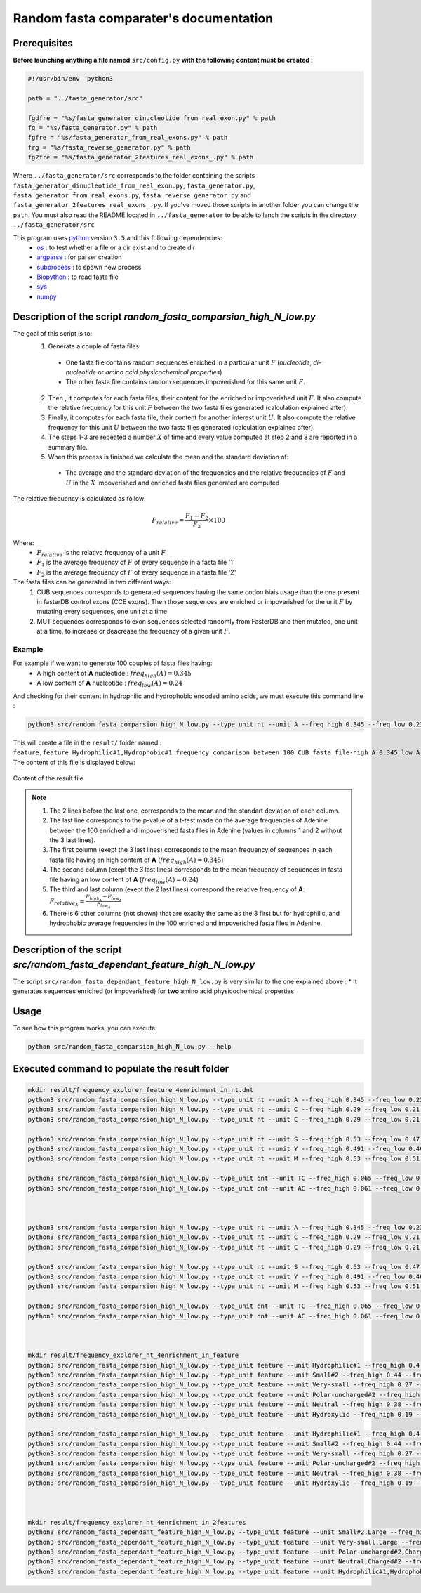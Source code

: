 Random fasta comparater's documentation
=======================================

Prerequisites
--------------

**Before launching anything a file named** ``src/config.py`` **with the following content must be created :**

.. code-block:: python

  #!/usr/bin/env  python3

  path = "../fasta_generator/src"

  fgdfre = "%s/fasta_generator_dinucleotide_from_real_exon.py" % path
  fg = "%s/fasta_generator.py" % path
  fgfre = "%s/fasta_generator_from_real_exons.py" % path
  frg = "%s/fasta_reverse_generator.py" % path
  fg2fre = "%s/fasta_generator_2features_real_exons_.py" % path

Where ``../fasta_generator/src`` corresponds to the folder containing the scripts ``fasta_generator_dinucleotide_from_real_exon.py``,  ``fasta_generator.py``, ``fasta_generator_from_real_exons.py``, ``fasta_reverse_generator.py`` and ``fasta_generator_2features_real_exons_.py``. If you've moved those scripts in another folder you can change the ``path``.
You must also read the README located in ``../fasta_generator`` to be able to lanch the scripts in the directory ``../fasta_generator/src``


This program uses `python <https://www.python.org>`_ version ``3.5`` and this following dependencies:
  * `os <https://docs.python.org/2/library/os.html>`_ : to test whether a file or a dir exist and to create dir
  * `argparse <https://pypi.python.org/pypi/argparse>`_ : for parser creation
  * `subprocess <https://docs.python.org/2/library/subprocess.html>`_ : to spawn new process
  * `Biopython <http://biopython.org/>`_ : to read fasta file
  * `sys <https://docs.python.org/2/library/sys.html>`_
  * `numpy <http://www.numpy.org/>`_



Description of the script `random_fasta_comparsion_high_N_low.py`
-----------------------------------------------------------------

The goal of this script is to:
 1. Generate a couple of fasta files:

  * One fasta file contains random sequences enriched in a particular unit :math:`F` (*nucleotide*, *di-nucleotide* or *amino acid physicochemical properties*)
  * The other fasta file contains random sequences impoverished for this same unit :math:`F`.

 2. Then , it computes for each fasta files, their content for the enriched or impoverished unit :math:`F`. It also compute the relative frequency for this unit :math:`F` between the two fasta files generated (calculation explained after).
 3. Finally,  it computes for each fasta file, their content for another interest unit :math:`U`. It also compute the relative frequency for this unit :math:`U` between the two fasta files generated (calculation explained after).
 4. The steps 1-3 are repeated a number :math:`X` of time and every value computed at step 2 and 3 are reported in a summary file.
 5. When this process is finished we calculate the mean and the standard deviation of:

  * The average and the standard deviation of the frequencies and the relative frequencies of :math:`F` and  :math:`U` in the :math:`X` impoverished and enriched fasta files generated are computed


The relative frequency is calculated as follow:

.. math::

  F_{relative} = \frac{F_{1} - F_{2}}{F_{2}} \times 100

Where:
  * :math:`F_{relative}` is the relative frequency of a unit :math:`F`
  * :math:`F_{1}` is the average frequency of :math:`F` of every sequence in a fasta file '1'
  * :math:`F_{2}` is the average frequency of :math:`F` of every sequence in a fasta file '2'


The fasta files can be generated in two different ways:
  1. CUB sequences corresponds to generated sequences having the same codon biais usage than the one present in fasterDB control exons (CCE exons). Then those sequences are enriched or impoverished for the unit :math:`F` by mutating every sequences, one unit at a time.
  2. MUT sequences corresponds to exon sequences selected randomly from FasterDB and then mutated, one unit at a time, to increase or deacrease the frequency of a given unit :math:`F`.


Example
#######

For example if we want to generate 100 couples of fasta files having:
  * A high content of **A** nucleotide : :math:`freq_{high}(A)=0.345`
  * A low content of **A** nucleotide : :math:`freq_{low}(A)=0.24`

And checking for their content in hydrophilic and hydrophobic encoded amino acids, we must execute this command line :

.. code-block:: bash

  python3 src/random_fasta_comparsion_high_N_low.py --type_unit nt --unit A --freq_high 0.345 --freq_low 0.23 --output result/ --iteration 100 --iscub True --type_unit_interest feature,feature --unit_interest Hydrophilic#1,Hydrophobic#1

This will create a file in the ``result/`` folder named : ``feature,feature_Hydrophilic#1,Hydrophobic#1_frequency_comparison_between_100_CUB_fasta_file-high_A:0.345_low_A:0.23.tsv``
The content of this file is displayed below:

.. figure:: images/content.png
  :align: center

  Content of the result file

.. note::

  1. The 2 lines before the last one, corresponds to the mean and the standart deviation of each column.
  2. The last line corresponds to the p-value of a t-test made on the average frequencies of Adenine between the 100 enriched and impoverished fasta files in Adenine (values in columns 1 and 2 without the 3 last lines).
  3. The first column (exept the 3 last lines) corresponds to the mean frequency of sequences in each fasta file having an high content of **A** (:math:`freq_{high}(A)=0.345`)
  4. The second column (exept the 3 last lines) corresponds to the mean frequency of sequences in fasta file having an low content of **A** (:math:`freq_{low}(A)=0.24`)
  5. The third and last column (exept the 2 last lines) correspond the relative frequency of **A**:  :math:`F_{relative_A} = \frac{F_{high_A} - F_{low_A}}{F_{low_A}}`
  6. There is 6 other columns (not shown) that are exaclty the same as the 3 first but for hydrophilic, and hydrophobic average frequencies in the 100 enriched and impoveriched fasta files in Adenine.



Description of the script `src/random_fasta_dependant_feature_high_N_low.py`
----------------------------------------------------------------------------

The script ``src/random_fasta_dependant_feature_high_N_low.py`` is very similar to the one explained above :
* It generates sequences enriched (or impoverished) for **two** amino acid physicochemical properties


Usage
-----

To see how this program works, you can execute:

.. code-block:: bash

  python src/random_fasta_comparsion_high_N_low.py --help


Executed command to populate the result folder
----------------------------------------------

.. code-block:: bash

  mkdir result/frequency_explorer_feature_4enrichment_in_nt.dnt
  python3 src/random_fasta_comparsion_high_N_low.py --type_unit nt --unit A --freq_high 0.345 --freq_low 0.23 --output result/frequency_explorer_feature_4enrichment_in_nt.dnt/ --iteration 100 --iscub True --type_unit_interest feature,feature --unit_interest Hydrophilic#1,Hydrophobic#1
  python3 src/random_fasta_comparsion_high_N_low.py --type_unit nt --unit C --freq_high 0.29 --freq_low 0.21 --output result/frequency_explorer_feature_4enrichment_in_nt.dnt/ --iteration 100 --iscub True --type_unit_interest feature,feature,feature --unit_interest Polar-uncharged#2,Neutral,Charged#2
  python3 src/random_fasta_comparsion_high_N_low.py --type_unit nt --unit C --freq_high 0.29 --freq_low 0.21 --output result/frequency_explorer_feature_4enrichment_in_nt.dnt/ --iteration 100 --iscub True --type_unit_interest feature,feature --unit_interest Hydroxylic,Negatively-charged

  python3 src/random_fasta_comparsion_high_N_low.py --type_unit nt --unit S --freq_high 0.53 --freq_low 0.47 --output result/frequency_explorer_feature_4enrichment_in_nt.dnt/ --iteration 100 --iscub True --type_unit_interest feature,feature,feature --unit_interest Very-small,Small#2,Large
  python3 src/random_fasta_comparsion_high_N_low.py --type_unit nt --unit Y --freq_high 0.491 --freq_low 0.46 --output result/frequency_explorer_feature_4enrichment_in_nt.dnt/ --iteration 100 --iscub True --type_unit_interest feature,feature --unit_interest Hydroxylic,Negatively-charged
  python3 src/random_fasta_comparsion_high_N_low.py --type_unit nt --unit M --freq_high 0.53 --freq_low 0.51 --output result/frequency_explorer_feature_4enrichment_in_nt.dnt/ --iteration 100 --iscub True --type_unit_interest feature,feature --unit_interest Hydroxylic,Negatively-charged

  python3 src/random_fasta_comparsion_high_N_low.py --type_unit dnt --unit TC --freq_high 0.065 --freq_low 0.055 --output result/frequency_explorer_feature_4enrichment_in_nt.dnt/ --iteration 100 --iscub True --type_unit_interest feature,feature --unit_interest Hydroxylic,Negatively-charged
  python3 src/random_fasta_comparsion_high_N_low.py --type_unit dnt --unit AC --freq_high 0.061 --freq_low 0.051 --output result/frequency_explorer_feature_4enrichment_in_nt.dnt/ --iteration 100 --iscub True --type_unit_interest feature,feature --unit_interest Hydroxylic,Negatively-charged



  python3 src/random_fasta_comparsion_high_N_low.py --type_unit nt --unit A --freq_high 0.345 --freq_low 0.23 --output result/frequency_explorer_feature_4enrichment_in_nt.dnt/ --iteration 100 --iscub False --type_unit_interest feature,feature --unit_interest Hydrophilic#1,Hydrophobic#1
  python3 src/random_fasta_comparsion_high_N_low.py --type_unit nt --unit C --freq_high 0.29 --freq_low 0.21 --output result/frequency_explorer_feature_4enrichment_in_nt.dnt/ --iteration 100 --iscub False --type_unit_interest feature,feature,feature --unit_interest Polar-uncharged#2,Neutral,Charged#2
  python3 src/random_fasta_comparsion_high_N_low.py --type_unit nt --unit C --freq_high 0.29 --freq_low 0.21 --output result/frequency_explorer_feature_4enrichment_in_nt.dnt/ --iteration 100 --iscub False --type_unit_interest feature,feature --unit_interest Hydroxylic,Negatively-charged

  python3 src/random_fasta_comparsion_high_N_low.py --type_unit nt --unit S --freq_high 0.53 --freq_low 0.47 --output result/frequency_explorer_feature_4enrichment_in_nt.dnt/ --iteration 100 --iscub False --type_unit_interest feature,feature,feature --unit_interest Very-small,Small#2,Large
  python3 src/random_fasta_comparsion_high_N_low.py --type_unit nt --unit Y --freq_high 0.491 --freq_low 0.46 --output result/frequency_explorer_feature_4enrichment_in_nt.dnt/ --iteration 100 --iscub False --type_unit_interest feature,feature --unit_interest Hydroxylic,Negatively-charged
  python3 src/random_fasta_comparsion_high_N_low.py --type_unit nt --unit M --freq_high 0.53 --freq_low 0.51 --output result/frequency_explorer_feature_4enrichment_in_nt.dnt/ --iteration 100 --iscub False --type_unit_interest feature,feature --unit_interest Hydroxylic,Negatively-charged

  python3 src/random_fasta_comparsion_high_N_low.py --type_unit dnt --unit TC --freq_high 0.065 --freq_low 0.055 --output result/frequency_explorer_feature_4enrichment_in_nt.dnt/ --iteration 100 --iscub False --type_unit_interest feature,feature --unit_interest Hydroxylic,Negatively-charged
  python3 src/random_fasta_comparsion_high_N_low.py --type_unit dnt --unit AC --freq_high 0.061 --freq_low 0.051 --output result/frequency_explorer_feature_4enrichment_in_nt.dnt/ --iteration 100 --iscub False --type_unit_interest feature,feature --unit_interest Hydroxylic,Negatively-charged



  mkdir result/frequency_explorer_nt_4enrichment_in_feature
  python3 src/random_fasta_comparsion_high_N_low.py --type_unit feature --unit Hydrophilic#1 --freq_high 0.4 --freq_low 0.26 --output result/frequency_explorer_nt_4enrichment_in_feature/ --iteration 100 --iscub False  --type_unit_interest nt,dnt --unit_interest A,AA
  python3 src/random_fasta_comparsion_high_N_low.py --type_unit feature --unit Small#2 --freq_high 0.44 --freq_low 0.41 --output result/frequency_explorer_nt_4enrichment_in_feature/ --iteration 100 --iscub False  --type_unit_interest nt,dnt --unit_interest S,GC
  python3 src/random_fasta_comparsion_high_N_low.py --type_unit feature --unit Very-small --freq_high 0.27 --freq_low 0.21 --output result/frequency_explorer_nt_4enrichment_in_feature/ --iteration 100 --iscub False  --type_unit_interest nt,dnt --unit_interest S,GC
  python3 src/random_fasta_comparsion_high_N_low.py --type_unit feature --unit Polar-uncharged#2 --freq_high 0.29 --freq_low 0.25 --output result/frequency_explorer_nt_4enrichment_in_feature/ --iteration 100 --iscub False  --type_unit_interest nt,dnt --unit_interest C,CC
  python3 src/random_fasta_comparsion_high_N_low.py --type_unit feature --unit Neutral --freq_high 0.38 --freq_low 0.31 --output result/frequency_explorer_nt_4enrichment_in_feature/ --iteration 100 --iscub False  --type_unit_interest nt,dnt --unit_interest C,CC
  python3 src/random_fasta_comparsion_high_N_low.py --type_unit feature --unit Hydroxylic --freq_high 0.19 --freq_low 0.17 --output result/frequency_explorer_nt_4enrichment_in_feature/ --iteration 100 --iscub False --type_unit_interest nt,dnt --unit_interest C,CC

  python3 src/random_fasta_comparsion_high_N_low.py --type_unit feature --unit Hydrophilic#1 --freq_high 0.4 --freq_low 0.26 --output result/frequency_explorer_nt_4enrichment_in_feature/ --iteration 100 --iscub True  --type_unit_interest nt,dnt --unit_interest A,AA
  python3 src/random_fasta_comparsion_high_N_low.py --type_unit feature --unit Small#2 --freq_high 0.44 --freq_low 0.41 --output result/frequency_explorer_nt_4enrichment_in_feature/ --iteration 100 --iscub True  --type_unit_interest nt,dnt --unit_interest S,GC
  python3 src/random_fasta_comparsion_high_N_low.py --type_unit feature --unit Very-small --freq_high 0.27 --freq_low 0.21 --output result/frequency_explorer_nt_4enrichment_in_feature/ --iteration 100 --iscub True  --type_unit_interest nt,dnt --unit_interest S,GC
  python3 src/random_fasta_comparsion_high_N_low.py --type_unit feature --unit Polar-uncharged#2 --freq_high 0.29 --freq_low 0.25 --output result/frequency_explorer_nt_4enrichment_in_feature/ --iteration 100 --iscub True  --type_unit_interest nt,dnt --unit_interest C,CC
  python3 src/random_fasta_comparsion_high_N_low.py --type_unit feature --unit Neutral --freq_high 0.38 --freq_low 0.31 --output result/frequency_explorer_nt_4enrichment_in_feature/ --iteration 100 --iscub True  --type_unit_interest nt,dnt --unit_interest C,CC
  python3 src/random_fasta_comparsion_high_N_low.py --type_unit feature --unit Hydroxylic --freq_high 0.19 --freq_low 0.17 --output result/frequency_explorer_nt_4enrichment_in_feature/ --iteration 100 --iscub True --type_unit_interest nt,dnt --unit_interest C,CC



  mkdir result/frequency_explorer_nt_4enrichment_in_2features
  python3 src/random_fasta_dependant_feature_high_N_low.py --type_unit feature --unit Small#2,Large --freq_high 0.44,0.34 --freq_low 0.41,0.38 --output result/frequency_explorer_nt_4enrichment_in_2features --iteration 100 --type_unit_interest nt,dnt --unit_interest S,GC
  python3 src/random_fasta_dependant_feature_high_N_low.py --type_unit feature --unit Very-small,Large --freq_high 0.27,0.34 --freq_low 0.21,0.38 --output result/frequency_explorer_nt_4enrichment_in_2features --iteration 100 --type_unit_interest nt,dnt --unit_interest S,GC
  python3 src/random_fasta_dependant_feature_high_N_low.py --type_unit feature --unit Polar-uncharged#2,Charged#2 --freq_high 0.29,0.17 --freq_low 0.25,0.26 --output result/frequency_explorer_nt_4enrichment_in_2features --iteration 100 --type_unit_interest nt,dnt --unit_interest C,CC
  python3 src/random_fasta_dependant_feature_high_N_low.py --type_unit feature --unit Neutral,Charged#2 --freq_high 0.38,0.17 --freq_low 0.31,0.26 --output result/frequency_explorer_nt_4enrichment_in_2features --iteration 100 --type_unit_interest nt,dnt --unit_interest C,CC
  python3 src/random_fasta_dependant_feature_high_N_low.py --type_unit feature --unit Hydrophilic#1,Hydrophobic#1  --freq_high 0.4,0.33 --freq_low 0.26,0.39 --output result/frequency_explorer_nt_4enrichment_in_2features --iteration 100 --type_unit_interest nt,dnt --unit_interest A,AA
